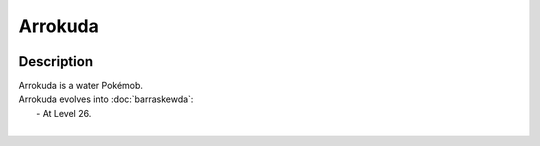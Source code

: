 .. arrokuda:

Arrokuda
---------

.. image:: ../../_images/pokemobs/gen_8/entity_icon/textures/arrokuda.png
    :width: 400
    :alt: Arrokuda
.. image:: ../../_images/pokemobs/gen_8/entity_icon/textures/arrokudas.png
    :width: 400
    :alt: Arrokuda


Description
============
| Arrokuda is a water Pokémob.
| Arrokuda evolves into :doc:`barraskewda`:
|  -  At Level 26.
| 